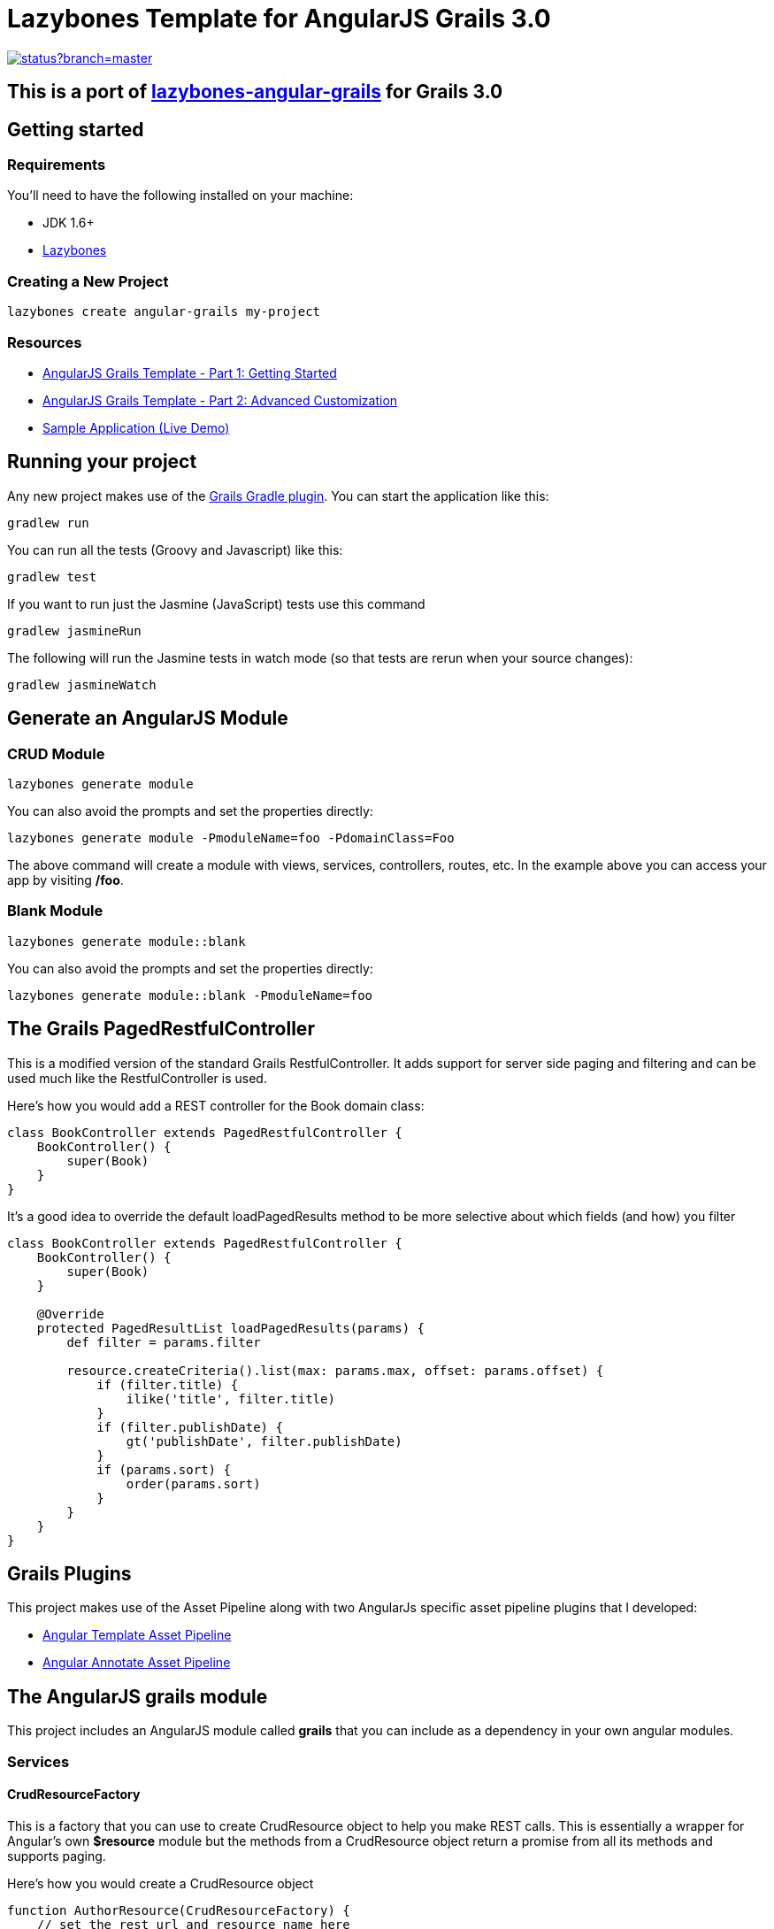 = Lazybones Template for AngularJS Grails 3.0

image::https://codeship.com/projects/36ff7340-ceec-0132-75cf-3e6c736f2e4c/status?branch=master[link="https://codeship.com/projects/76533"]

== [blue]#This is a port of https://github.com/craigburke/lazybones-angular-grails[lazybones-angular-grails] for Grails 3.0#

== Getting started

=== Requirements

You'll need to have the following installed on your machine:

* JDK 1.6+
* https://github.com/pledbrook/lazybones[Lazybones]

=== Creating a New Project

[source,bash]
----
lazybones create angular-grails my-project
----

=== Resources
* http://www.craigburke.com/2014/11/17/angular-grails-template-1.html[AngularJS Grails Template - Part 1: Getting Started]
* http://www.craigburke.com/2014/11/24/angular-grails-template-2.html[AngularJS Grails Template - Part 2: Advanced Customization]
* http://angular-grails.craigburke.com/[Sample Application (Live Demo)]

## Running your project
Any new project makes use of the https://github.com/grails/grails-gradle-plugin[Grails Gradle plugin]. You can start the application like this:

[source,bash]
----
gradlew run
----

You can run all the tests (Groovy and Javascript) like this:

[source,bash]
----
gradlew test
----

If you want to run just the Jasmine (JavaScript) tests use this command
[source,bash]
----
gradlew jasmineRun
----

The following will run the Jasmine tests in watch mode (so that tests are rerun when your source changes):
[source,bash]
----
gradlew jasmineWatch
----

== Generate an AngularJS Module

=== CRUD Module

[source,bash]
----
lazybones generate module
----

You can also avoid the prompts and set the properties directly:
[source,bash]
----
lazybones generate module -PmoduleName=foo -PdomainClass=Foo
----

The above command will create a module with views, services, controllers, routes, etc. In the example above you can access your app by visiting **/foo**.

=== Blank Module
[source,bash]
----
lazybones generate module::blank
----

You can also avoid the prompts and set the properties directly:
[source,bash]
----
lazybones generate module::blank -PmoduleName=foo
----

== The Grails PagedRestfulController
This is a modified version of the standard Grails RestfulController. It adds support for server side paging and filtering and can be used much like the RestfulController is used.

Here's how you would add a REST controller for the Book domain class:
[source,groovy]
----
class BookController extends PagedRestfulController {
    BookController() {
        super(Book)
    }
}
----

It's a good idea to override the default loadPagedResults method to be more selective about which fields (and how) you filter
[source,groovy]
----
class BookController extends PagedRestfulController {
    BookController() {
        super(Book)
    }
	
    @Override
    protected PagedResultList loadPagedResults(params) {
        def filter = params.filter
		
        resource.createCriteria().list(max: params.max, offset: params.offset) {
            if (filter.title) {
                ilike('title', filter.title)
            }
            if (filter.publishDate) {
                gt('publishDate', filter.publishDate)
            }
            if (params.sort) {
                order(params.sort)
            }
        }
    }
}
----

== Grails Plugins

This project makes use of the Asset Pipeline along with two AngularJs specific asset pipeline plugins that I developed:

* https://github.com/craigburke/angular-template-asset-pipeline[Angular Template Asset Pipeline]
* https://github.com/craigburke/angular-annotate-asset-pipeline[Angular Annotate Asset Pipeline]

== The AngularJS grails module
This project includes an AngularJS module called **grails** that you can include as a dependency in your own angular modules.

=== Services

==== CrudResourceFactory

This is a factory that you can use to create CrudResource object to help you make REST calls. 
This is essentially a wrapper for Angular's own **$resource** module but the methods from a CrudResource object return a promise from all its methods and supports paging.

Here's how you would create a CrudResource object
[source,javascript]
----
function AuthorResource(CrudResourceFactory) {
    // set the rest url and resource name here
    return CrudResourceFactory('/api/author', 'Author');
}

angular.module('exampleApp.authors.services', ['grailsCrud'])
    .factory('AuthorResource', AuthorResource);
----

Once you have a CrudResource object you can use it like this:

[source,javascript]
----
AuthorResource.list({page: 1}).then(function(items) {
  this.items = items;
  // items also has a getTotalCount function that provides the total item count for paging
  this.totalCount = items.getTotalCount();
});

// You can also pass a filter object for your controller to use
AuthorResource.list({page: 1, filter: {lastName: 'Burke'} }).then(function(items) {
  this.filteredItems = items;
});

AuthorResource.create().then(function(item) {
  this.newItem = item;
});

AuthorResource.get(1).then(function(item) {
  this.currentItem = item;
});

var item = {id: 1, title: 'Foo Bar'};
AuthorResource.update(item);

AuthorResource.delete(1);
----

Each of the above functions can also accept an optional success and error callback function as the last two parameters:

[source,javascript]
----
var successFunction = function(response) {
    console.log("It worked!");
};

var errorFunction = function(response) {
    console.log("Uh oh!");
};

AuthorResource.delete(1, successFunction, errorFunction);
----

==== FlashService
Used in conjunction with the **flash-message** directive below. This service allows you to easily set different messages in your app. Each time a flash message is set it overrides the previous one.

[source,javascript]
----
FlashService.success("Everything is fine");
FlashService.warning("Something bad is about to happen");
FlashService.error("Uh oh, something bad did happen");
FlashService.info("Something good or bad might happen");
FlashService.clear(); // Clear message
----

=== Directives

==== flashMessage
This directive is used along with the **FlashService** above to display messages on the page. 
[source,html]
----
<div flash-message></div>
----

The flash message template is located at:
`/grails-app/assets/vendor/grails/templates/directives/flash-message.tpl.html`

==== sortHeader / sortableColumn
This directive allows you to keep track of the current sort state of a table, and has an onSort callback to allow you to reload your data if need be.

[source,html]
----
<thead sort-header ng-model="ctrl.sort" on-sort="ctrl.reloadData()">
    <th sortable-column title="Id" property="id"></th>
    <th sortable-column title="Name" property="name"></th>
</thead>
----

The sortable column template is located at:
`/grails-app/assets/vendor/grails/templates/directives/sortable-column.tpl.html`

==== fieldContainer
This allows you to define a common template for your form fields (similar to the way the Fields plugin does with GSP pages). It includes a label, value and invalid property that are used within the template.

[source,html]
----
<form name="form" novalidate>
    <div field-container label="Title" value="ctrl.item.title" invalid="form.title.$invalid">
        <input name="title" ng-model="ctrl.item.title" required />
    </div>
</form>
----

The fieldContainer template is located at:
`/grails-app/assets/vendor/grails/templates/directives/fields/field-container.tpl.html`

==== displayField
Like the **fieldContainer** directive above, this defines a template for the displaying the field values (such as on a show page).

[source,html]
----
<table>
<tbody>
    <tr display-field label="Title" value="ctrl.item.title"></tr>
</tbody>
</table>
----

The displayField template is located at:
`/grails-app/assets/vendor/grails/templates/directives/fields/display-field.tpl.html`

==== crudButton

The click actions of these buttons are automatically set to make the appropriate method call from the default CrudResource. For example, clicking the delete button will call the DefaultResource.delete method.

[source,html]
----
<button crud-button="delete" item="ctrl.item" ></button>
<button crud-button="edit" item="ctrl.item" ></button>
<button crud-button="save" item="ctrl.item" ></button>
<button crud-button="create" ></button>
----

You can also include an optional **afterAction** parameter to register a callback or **isDisabled** to disable a button.

[source,html]
----
<button crud-button="delete" item="ctrl.item" after-action="ctrl.logDelete()"></button>
<button crud-button="save" item="ctrl.item" is-disabled="form.$invalid"></button>
----

The button templates are located at:
`/grails-app/assets/vendor/grails/templates/directives/buttons`


==== crudBreadcrumbs
This directive displays breadcrumb navigation for the different pages. The value can be set to list, create, edit or show.

[source,html]
----
<div crud-breadcrumbs="list" ></div>
<div crud-breadcrumbs="create" ></div>
<div crud-breadcrumbs="edit" ></div>
<div crud-breadcrumbs="show" ></div>
----

The breadcrumbs templates are located at:
`/grails-app/assets/vendor/grails/templates/directives/crud-breadcrumbs.tpl.html`

==== TODO

* templates/angular-grails/lazybones.groovy
** application.yml - defaultpackage - appName - processTemplates
** fix for apps with - separated names
* test (and fix if it's the case) tests (including karma tests)
